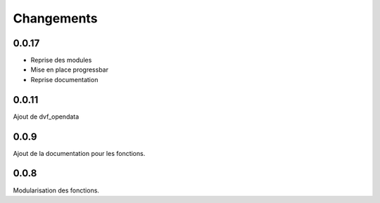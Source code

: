 Changements
===========

0.0.17
------
- Reprise des modules
- Mise en place progressbar
- Reprise documentation

0.0.11
------
Ajout de dvf_opendata

0.0.9
-----

Ajout de la documentation pour les fonctions.

0.0.8
-----

Modularisation des fonctions.
